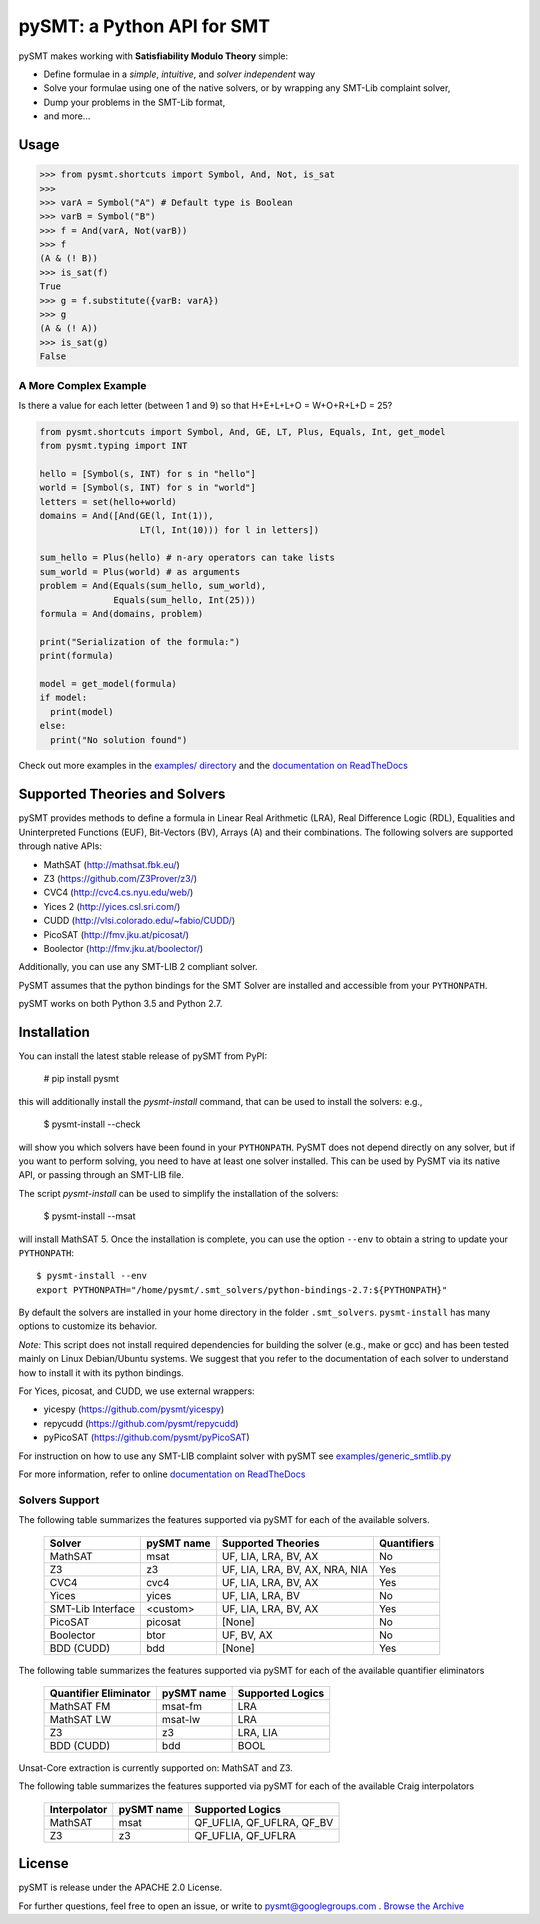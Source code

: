 ===========================
pySMT: a Python API for SMT
===========================

.. image:: https://travis-ci.org/pysmt/pysmt.svg?branch=master
           :target: https://travis-ci.org/pysmt/pysmt
           :alt: Build Status

.. image:: https://coveralls.io/repos/github/pysmt/pysmt/badge.svg
           :target: https://coveralls.io/github/pysmt/pysmt
           :alt: Coverage

.. image:: https://readthedocs.org/projects/pysmt/badge/?version=latest
           :target: https://pysmt.readthedocs.io/en/latest/
           :alt: Documentation Status

.. image:: https://img.shields.io/pypi/v/pysmt.svg
           :target: https://pypi.python.org/pypi/pySMT/
           :alt: Latest PyPI version

.. image:: https://img.shields.io/pypi/l/pysmt.svg
           :target: /LICENSE
           :alt: Apache License
.. image:: https://img.shields.io/badge/Browse%20the%20Archive-Google%20groups-orange.svg
           :target: https://groups.google.com/d/forum/pysmt
           :alt: Google groups


pySMT makes working with **Satisfiability Modulo Theory** simple:

* Define formulae in a *simple*, *intuitive*, and *solver independent* way
* Solve your formulae using one of the native solvers, or by wrapping
  any SMT-Lib complaint solver,
* Dump your problems in the SMT-Lib format,
* and more...

.. image:: https://cdn.rawgit.com/pysmt/pysmt/master/docs/architecture.svg
           :alt: PySMT Architecture Overview

Usage
=====

.. code:: python

   >>> from pysmt.shortcuts import Symbol, And, Not, is_sat
   >>>
   >>> varA = Symbol("A") # Default type is Boolean
   >>> varB = Symbol("B")
   >>> f = And(varA, Not(varB))
   >>> f
   (A & (! B))
   >>> is_sat(f)
   True
   >>> g = f.substitute({varB: varA})
   >>> g
   (A & (! A))
   >>> is_sat(g)
   False


A More Complex Example
----------------------

Is there a value for each letter (between 1 and 9) so that H+E+L+L+O = W+O+R+L+D = 25?

.. code:: python

  from pysmt.shortcuts import Symbol, And, GE, LT, Plus, Equals, Int, get_model
  from pysmt.typing import INT

  hello = [Symbol(s, INT) for s in "hello"]
  world = [Symbol(s, INT) for s in "world"]
  letters = set(hello+world)
  domains = And([And(GE(l, Int(1)),
                     LT(l, Int(10))) for l in letters])

  sum_hello = Plus(hello) # n-ary operators can take lists
  sum_world = Plus(world) # as arguments
  problem = And(Equals(sum_hello, sum_world),
                Equals(sum_hello, Int(25)))
  formula = And(domains, problem)

  print("Serialization of the formula:")
  print(formula)

  model = get_model(formula)
  if model:
    print(model)
  else:
    print("No solution found")

Check out more examples in the `examples/ directory
</examples>`_ and the `documentation on ReadTheDocs <http://pysmt.readthedocs.io>`_

Supported Theories and Solvers
==============================

pySMT provides methods to define a formula in Linear Real Arithmetic
(LRA), Real Difference Logic (RDL), Equalities and Uninterpreted
Functions (EUF), Bit-Vectors (BV), Arrays (A) and their
combinations. The following solvers are supported through native APIs:

* MathSAT (http://mathsat.fbk.eu/)
* Z3 (https://github.com/Z3Prover/z3/)
* CVC4 (http://cvc4.cs.nyu.edu/web/)
* Yices 2 (http://yices.csl.sri.com/)
* CUDD (http://vlsi.colorado.edu/~fabio/CUDD/)
* PicoSAT (http://fmv.jku.at/picosat/)
* Boolector (http://fmv.jku.at/boolector/)

Additionally, you can use any SMT-LIB 2 compliant solver.

PySMT assumes that the python bindings for the SMT Solver are
installed and accessible from your ``PYTHONPATH``.

pySMT works on both Python 3.5 and Python 2.7.

Installation
============
You can install the latest stable release of pySMT from PyPI:

  # pip install pysmt

this will additionally install the *pysmt-install* command, that can
be used to install the solvers: e.g.,

  $ pysmt-install --check

will show you which solvers have been found in your ``PYTHONPATH``.
PySMT does not depend directly on any solver, but if you want to
perform solving, you need to have at least one solver installed. This
can be used by PySMT via its native API, or passing through an SMT-LIB
file.

The script *pysmt-install* can be used to simplify the installation of the solvers:

 $ pysmt-install --msat

will install MathSAT 5. Once the installation is complete, you
can use the option ``--env`` to obtain a string to update your
``PYTHONPATH``::

  $ pysmt-install --env
  export PYTHONPATH="/home/pysmt/.smt_solvers/python-bindings-2.7:${PYTHONPATH}"

By default the solvers are installed in your home directory in the
folder ``.smt_solvers``. ``pysmt-install`` has many options to
customize its behavior.

*Note:* This script does not install required
dependencies for building the solver (e.g., make or gcc) and has been
tested mainly on Linux Debian/Ubuntu systems. We suggest that you
refer to the documentation of each solver to understand how to install
it with its python bindings. 

For Yices, picosat, and CUDD, we use external wrappers:

- yicespy (https://github.com/pysmt/yicespy)
- repycudd (https://github.com/pysmt/repycudd)
- pyPicoSAT (https://github.com/pysmt/pyPicoSAT)

For instruction on how to use any SMT-LIB complaint solver with pySMT
see `examples/generic_smtlib.py </examples/generic_smtlib.py>`_

For more information, refer to online `documentation on ReadTheDocs <http://pysmt.readthedocs.io>`_

Solvers Support
---------------

The following table summarizes the features supported via pySMT for
each of the available solvers.

 +------------------+------------+--------------------------------+------------+
 | Solver           | pySMT name |  Supported Theories            | Quantifiers|
 +==================+============+================================+============+
 | MathSAT          |   msat     | UF, LIA, LRA, BV, AX           |  No        |
 +------------------+------------+--------------------------------+------------+
 | Z3               |   z3       | UF, LIA, LRA, BV, AX, NRA, NIA |  Yes       |
 +------------------+------------+--------------------------------+------------+
 | CVC4             |   cvc4     | UF, LIA, LRA, BV, AX           |  Yes       |
 +------------------+------------+--------------------------------+------------+
 | Yices            |   yices    | UF, LIA, LRA, BV               |  No        |
 +------------------+------------+--------------------------------+------------+
 | SMT-Lib Interface|   <custom> | UF, LIA, LRA, BV, AX           |  Yes       |
 +------------------+------------+--------------------------------+------------+
 | PicoSAT          |   picosat  | [None]                         |  No        |
 +------------------+------------+--------------------------------+------------+
 | Boolector        |   btor     | UF, BV, AX                     |  No        |
 +------------------+------------+--------------------------------+------------+
 | BDD (CUDD)       |   bdd      | [None]                         |  Yes       |
 +------------------+------------+--------------------------------+------------+


The following table summarizes the features supported via pySMT for
each of the available quantifier eliminators

  =====================   ==========   ================
  Quantifier Eliminator   pySMT name   Supported Logics
  =====================   ==========   ================
  MathSAT FM              msat-fm      LRA
  MathSAT LW              msat-lw      LRA
  Z3                      z3           LRA, LIA
  BDD (CUDD)              bdd          BOOL
  =====================   ==========   ================

Unsat-Core extraction is currently supported on: MathSAT and Z3.

The following table summarizes the features supported via pySMT for each of the available Craig interpolators

  ============   ==========   =========================
  Interpolator   pySMT name   Supported Logics
  ============   ==========   =========================
  MathSAT        msat         QF_UFLIA, QF_UFLRA, QF_BV
  Z3             z3           QF_UFLIA, QF_UFLRA
  ============   ==========   =========================

License
=======

pySMT is release under the APACHE 2.0 License.

For further questions, feel free to open an issue, or write to
pysmt@googlegroups.com . `Browse the Archive <https://groups.google.com/d/forum/pysmt>`_


